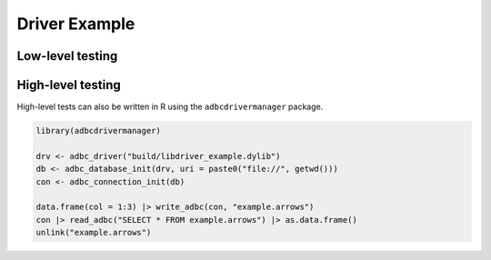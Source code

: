 .. Licensed to the Apache Software Foundation (ASF) under one
.. or more contributor license agreements.  See the NOTICE file
.. distributed with this work for additional information
.. regarding copyright ownership.  The ASF licenses this file
.. to you under the Apache License, Version 2.0 (the
.. "License"); you may not use this file except in compliance
.. with the License.  You may obtain a copy of the License at
..
..   http://www.apache.org/licenses/LICENSE-2.0
..
.. Unless required by applicable law or agreed to in writing,
.. software distributed under the License is distributed on an
.. "AS IS" BASIS, WITHOUT WARRANTIES OR CONDITIONS OF ANY
.. KIND, either express or implied.  See the License for the
.. specific language governing permissions and limitations
.. under the License.

==============
Driver Example
==============

.. recipe:: recipe_driver/driver_example.cc
   :language: cpp

Low-level testing
=================

.. recipe:: recipe_driver/driver_example_test.cc
   :language: cpp

High-level testing
==================

.. recipe:: recipe_driver/driver_example.py

High-level tests can also be written in R using the ``adbcdrivermanager``
package.

.. code-block:: r

   library(adbcdrivermanager)

   drv <- adbc_driver("build/libdriver_example.dylib")
   db <- adbc_database_init(drv, uri = paste0("file://", getwd()))
   con <- adbc_connection_init(db)

   data.frame(col = 1:3) |> write_adbc(con, "example.arrows")
   con |> read_adbc("SELECT * FROM example.arrows") |> as.data.frame()
   unlink("example.arrows")
